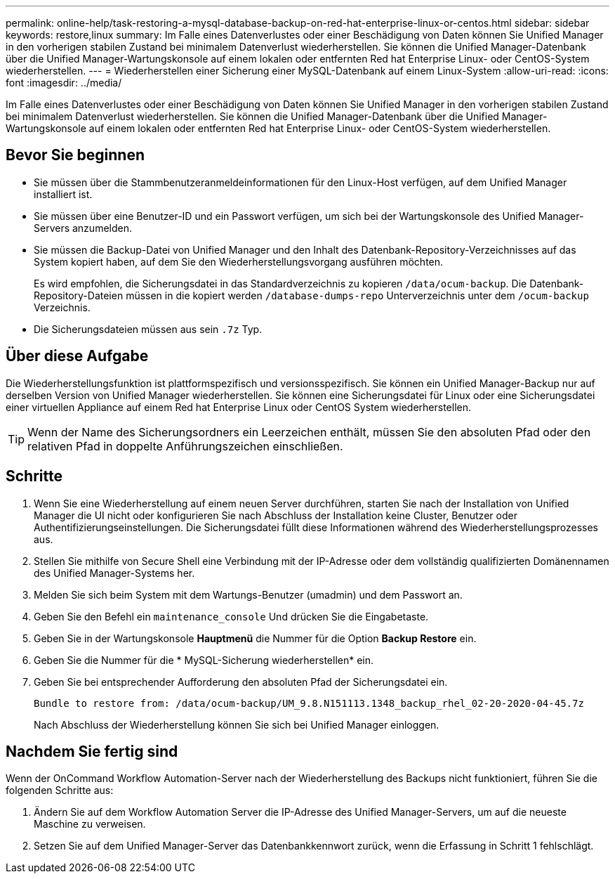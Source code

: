 ---
permalink: online-help/task-restoring-a-mysql-database-backup-on-red-hat-enterprise-linux-or-centos.html 
sidebar: sidebar 
keywords: restore,linux 
summary: Im Falle eines Datenverlustes oder einer Beschädigung von Daten können Sie Unified Manager in den vorherigen stabilen Zustand bei minimalem Datenverlust wiederherstellen. Sie können die Unified Manager-Datenbank über die Unified Manager-Wartungskonsole auf einem lokalen oder entfernten Red hat Enterprise Linux- oder CentOS-System wiederherstellen. 
---
= Wiederherstellen einer Sicherung einer MySQL-Datenbank auf einem Linux-System
:allow-uri-read: 
:icons: font
:imagesdir: ../media/


[role="lead"]
Im Falle eines Datenverlustes oder einer Beschädigung von Daten können Sie Unified Manager in den vorherigen stabilen Zustand bei minimalem Datenverlust wiederherstellen. Sie können die Unified Manager-Datenbank über die Unified Manager-Wartungskonsole auf einem lokalen oder entfernten Red hat Enterprise Linux- oder CentOS-System wiederherstellen.



== Bevor Sie beginnen

* Sie müssen über die Stammbenutzeranmeldeinformationen für den Linux-Host verfügen, auf dem Unified Manager installiert ist.
* Sie müssen über eine Benutzer-ID und ein Passwort verfügen, um sich bei der Wartungskonsole des Unified Manager-Servers anzumelden.
* Sie müssen die Backup-Datei von Unified Manager und den Inhalt des Datenbank-Repository-Verzeichnisses auf das System kopiert haben, auf dem Sie den Wiederherstellungsvorgang ausführen möchten.
+
Es wird empfohlen, die Sicherungsdatei in das Standardverzeichnis zu kopieren `/data/ocum-backup`. Die Datenbank-Repository-Dateien müssen in die kopiert werden `/database-dumps-repo` Unterverzeichnis unter dem `/ocum-backup` Verzeichnis.

* Die Sicherungsdateien müssen aus sein `.7z` Typ.




== Über diese Aufgabe

Die Wiederherstellungsfunktion ist plattformspezifisch und versionsspezifisch. Sie können ein Unified Manager-Backup nur auf derselben Version von Unified Manager wiederherstellen. Sie können eine Sicherungsdatei für Linux oder eine Sicherungsdatei einer virtuellen Appliance auf einem Red hat Enterprise Linux oder CentOS System wiederherstellen.

[TIP]
====
Wenn der Name des Sicherungsordners ein Leerzeichen enthält, müssen Sie den absoluten Pfad oder den relativen Pfad in doppelte Anführungszeichen einschließen.

====


== Schritte

. Wenn Sie eine Wiederherstellung auf einem neuen Server durchführen, starten Sie nach der Installation von Unified Manager die UI nicht oder konfigurieren Sie nach Abschluss der Installation keine Cluster, Benutzer oder Authentifizierungseinstellungen. Die Sicherungsdatei füllt diese Informationen während des Wiederherstellungsprozesses aus.
. Stellen Sie mithilfe von Secure Shell eine Verbindung mit der IP-Adresse oder dem vollständig qualifizierten Domänennamen des Unified Manager-Systems her.
. Melden Sie sich beim System mit dem Wartungs-Benutzer (umadmin) und dem Passwort an.
. Geben Sie den Befehl ein `maintenance_console` Und drücken Sie die Eingabetaste.
. Geben Sie in der Wartungskonsole *Hauptmenü* die Nummer für die Option *Backup Restore* ein.
. Geben Sie die Nummer für die * MySQL-Sicherung wiederherstellen* ein.
. Geben Sie bei entsprechender Aufforderung den absoluten Pfad der Sicherungsdatei ein.
+
[listing]
----
Bundle to restore from: /data/ocum-backup/UM_9.8.N151113.1348_backup_rhel_02-20-2020-04-45.7z
----
+
Nach Abschluss der Wiederherstellung können Sie sich bei Unified Manager einloggen.





== Nachdem Sie fertig sind

Wenn der OnCommand Workflow Automation-Server nach der Wiederherstellung des Backups nicht funktioniert, führen Sie die folgenden Schritte aus:

. Ändern Sie auf dem Workflow Automation Server die IP-Adresse des Unified Manager-Servers, um auf die neueste Maschine zu verweisen.
. Setzen Sie auf dem Unified Manager-Server das Datenbankkennwort zurück, wenn die Erfassung in Schritt 1 fehlschlägt.

